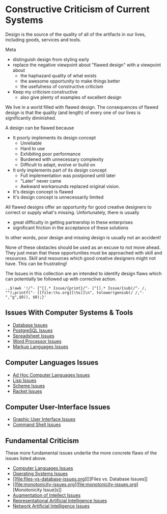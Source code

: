 * Constructive Criticism of Current Systems

Design is the source of the quality of all of the artifacts in our lives,
including goods, services and tools.

Meta
- distinguish design from styling early
- replace the negative viewpoint  about "flawed design" with a viewpoint about
      - the haphazard quality of what exists
      - the awesome opportunity to make things better
      - the usefulness of constructive criticism
- Keep my criticism constructive
      - also give plenty of examples of excellent design

We live in a world filled with flawed design. The consequences of flawed design
is that the quality (and length) of every one of our lives is significantly
diminished.

A design can be flawed because
- It poorly implements its design concept
      - Unreliable
      - Hard to use
      - Exhibiting poor performance
      - Burdened with unnecessary complexity
      - Difficult to adapt, evolve or build on
- It only implements part of its design concept
      - Full implementation was postponed until later
      - "Later" never came
      - Awkward workarounds replaced original vision.
- It's design concept is flawed
- It's design concept is unnecessarily limited

All flawed designs offer an opportunity for good creative designers to correct
or supply what's missing. Unfortunately, there is usually
- great difficulty in getting partnership in these enterprises
- significant friction in the acceptance of these solutions
In other words, poor design and missing design is usually not an accident!

None of these obstacles should be used as an excuse to not move ahead. They just
mean that these opportunities must be approached with skill and resources. Skill
and resources which good creative designers might not have. This can be
frustrating!

The Issues in this collection are an intended to identify design flaws which can
potentially be followed up with corrective action.

: .,$!awk '!/^- [^[].* Issue/{print}/^- [^[].* Issue/{sub(/^- /, "");printf("- [[file:\%s.org][\%s]]\n", tolower(gensub(/ /,"-","g",$0)), $0);}'

** Issues With Computer Systems & Tools

- [[file:database-issues.org][Database Issues]]
- [[file:postgresql-issues.org][PostgreSQL Issues]]
- [[file:spreadsheet-issues.org][Spreadsheet Issues]]
- [[file:world-processor-issues.org][Word Processor Issues]]
- [[file:markup-languages-issues.org][Markup Languages Issues]]

** Computer Languages Issues

- [[file:ad-hoc-languages.org][Ad Hoc Computer Languages Issues]]
- [[file:lisp-issues.org][Lisp Issues]]
- [[file:scheme-issues.org][Scheme Issues]]
- [[file:racket-issues.org][Racket Issues]]

** Computer User-Interface Issues

- [[file:gui-issues.org][Graphic User Interface Issues]]
- [[file:shell-issues.org][Command Shell Issues]]

** Fundamental Criticism

These more fundamental issues underlie the more concrete flaws of the issues
listed above.

- [[file:computer-languages-issues.org][Computer Languages Issues]]
- [[file:operating-systems.org][Operating Systems Issues]]
- [[file:files-vs-database-issues.org][]]Files vs. Database Issues]]
- [[file:monotonicity-issues.org][file:monotonicity-issues.org][Monotonicity Issue]s]]
- [[file:augmentation-of-intellect-issues.org][Augmentation of Intellect Issues]]
- [[file:gofai-issues][Representational Artificial Intelligence Issues]]
- [[file:network-ai-issues][Network Artificial Intelligence Issues]]
